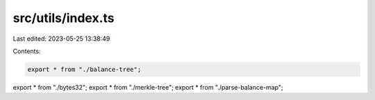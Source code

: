 src/utils/index.ts
==================

Last edited: 2023-05-25 13:38:49

Contents:

.. code-block:: ts

    export * from "./balance-tree";
export * from "./bytes32";
export * from "./merkle-tree";
export * from "./parse-balance-map";


